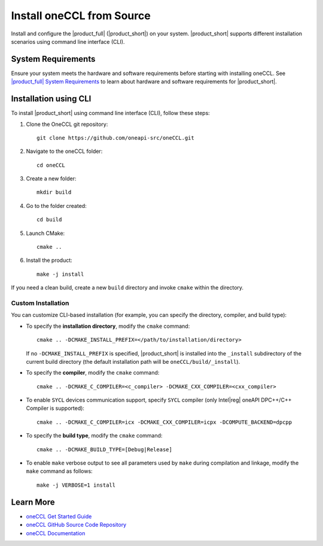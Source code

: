 .. |sys_req| replace:: |product_full| System Requirements
.. _sys_req: https://www.intel.com/content/www/us/en/developer/articles/system-requirements/oneapi-collective-communication-library-system-requirements.html
.. |tgz_file| replace:: tar.gz file
.. _tgz_file: https://github.com/oneapi-src/oneCCL/releases
.. highlight:: bash

==========================
Install oneCCL from Source
==========================

Install and configure the |product_full| (|product_short|) on your system.
|product_short| supports different installation scenarios using command line interface (CLI).

System Requirements
*******************

Ensure your system meets the hardware and software requirements before starting with installing oneCCL. See |sys_req|_ to learn about hardware and software requirements for |product_short|.

Installation using CLI
**********************

To install |product_short| using command line interface (CLI), follow these steps:

#. Clone the OneCCL git repository:

   ::

      git clone https://github.com/oneapi-src/oneCCL.git

#. Navigate to the oneCCL folder:

   ::

      cd oneCCL

#. Create a new folder:

   ::

      mkdir build

#. Go to the folder created:

   ::

      cd build

#. Launch CMake:

   ::

      cmake ..

#. Install the product:

   ::

      make -j install

If you need a clean build, create a new ``build`` directory and invoke ``cmake`` within the directory.

Custom Installation
^^^^^^^^^^^^^^^^^^^

You can customize CLI-based installation (for example, you can specify the directory, compiler, and build type):

* To specify the **installation directory**, modify the ``cmake`` command:

  ::

    cmake .. -DCMAKE_INSTALL_PREFIX=</path/to/installation/directory>

  If no ``-DCMAKE_INSTALL_PREFIX`` is specified, |product_short| is installed into the ``_install`` subdirectory of the current build directory (the default installation path will be ``oneCCL/build/_install``).

* To specify the **compiler**, modify the ``cmake`` command:

  ::

     cmake .. -DCMAKE_C_COMPILER=<c_compiler> -DCMAKE_CXX_COMPILER=<cxx_compiler>

.. _enable_sycl:

* To enable ``SYCL`` devices communication support, specify ``SYCL`` compiler (only Intel\ |reg|\  oneAPI DPC++/C++ Compiler is supported):

  ::

     cmake .. -DCMAKE_C_COMPILER=icx -DCMAKE_CXX_COMPILER=icpx -DCOMPUTE_BACKEND=dpcpp

* To specify the **build type**, modify the ``cmake`` command:

  ::

     cmake .. -DCMAKE_BUILD_TYPE=[Debug|Release]

* To enable ``make`` verbose output to see all parameters used by ``make`` during compilation and linkage, modify the ``make`` command as follows:

  ::

     make -j VERBOSE=1 install

Learn More
***********
- `oneCCL Get Started Guide <https://www.intel.com/content/www/us/en/docs/oneccl/get-started-guide/current/overview.html>`_
- `oneCCL GitHub Source Code Repository <https://github.com/oneapi-src/oneCCL>`_
- `oneCCL Documentation <https://oneapi-src.github.io/oneCCL/>`_
